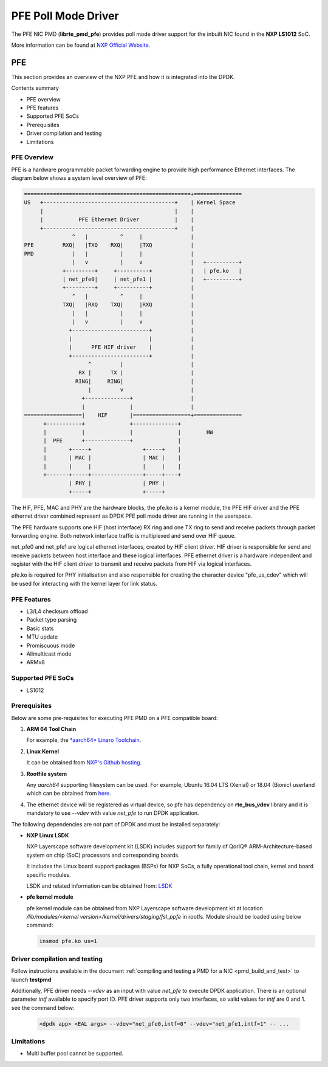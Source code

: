 .. SPDX-License-Identifier: BSD-3-Clause
   Copyright 2019 NXP

PFE Poll Mode Driver
======================

The PFE NIC PMD (**librte_pmd_pfe**) provides poll mode driver
support for the inbuilt NIC found in the **NXP LS1012** SoC.

More information can be found at `NXP Official Website
<https://nxp.com/ls1012a>`_.

PFE
---

This section provides an overview of the NXP PFE
and how it is integrated into the DPDK.

Contents summary

- PFE overview
- PFE features
- Supported PFE SoCs
- Prerequisites
- Driver compilation and testing
- Limitations

PFE Overview
~~~~~~~~~~~~

PFE is a hardware programmable packet forwarding engine to provide
high performance Ethernet interfaces. The diagram below shows a
system level overview of PFE:

.. code-block:: console

   ====================================================+===============
   US   +-----------------------------------------+    | Kernel Space
        |                                         |    |
        |           PFE Ethernet Driver           |    |
        +-----------------------------------------+    |
                  ^   |          ^     |               |
   PFE         RXQ|   |TXQ    RXQ|     |TXQ            |
   PMD            |   |          |     |               |
                  |   v          |     v               |   +----------+
               +---------+     +----------+            |   | pfe.ko   |
               | net_pfe0|     | net_pfe1 |            |   +----------+
               +---------+     +----------+            |
                  ^   |          ^     |               |
               TXQ|   |RXQ    TXQ|     |RXQ            |
                  |   |          |     |               |
                  |   v          |     v               |
                 +------------------------+            |
                 |                        |            |
                 |      PFE HIF driver    |            |
                 +------------------------+            |
                       ^         |                     |
                    RX |      TX |                     |
                   RING|     RING|                     |
                       |         v                     |
                     +--------------+                  |
                     |              |                  |
   ==================|    HIF       |==================+===============
         +-----------+              +--------------+
         |           |              |              |        HW
         |  PFE      +--------------+              |
         |       +-----+                +-----+    |
         |       | MAC |                | MAC |    |
         |       |     |                |     |    |
         +-------+-----+----------------+-----+----+
                 | PHY |                | PHY |
                 +-----+                +-----+


The HIF, PFE, MAC and PHY are the hardware blocks, the pfe.ko is a kernel
module, the PFE HIF driver and the PFE ethernet driver combined represent
as DPDK PFE poll mode driver are running in the userspace.

The PFE hardware supports one HIF (host interface) RX ring and one TX ring
to send and receive packets through packet forwarding engine. Both network
interface traffic is multiplexed and send over HIF queue.

net_pfe0 and net_pfe1 are logical ethernet interfaces, created by HIF client
driver. HIF driver is responsible for send and receive packets between
host interface and these logical interfaces. PFE ethernet driver is a
hardware independent and register with the HIF client driver to transmit and
receive packets from HIF via logical interfaces.

pfe.ko is required for PHY initialisation and also responsible for creating
the character device "pfe_us_cdev" which will be used for interacting with
the kernel layer for link status.

PFE Features
~~~~~~~~~~~~

- L3/L4 checksum offload
- Packet type parsing
- Basic stats
- MTU update
- Promiscuous mode
- Allmulticast mode
- ARMv8

Supported PFE SoCs
~~~~~~~~~~~~~~~~~~

- LS1012

Prerequisites
~~~~~~~~~~~~~

Below are some pre-requisites for executing PFE PMD on a PFE
compatible board:

1. **ARM 64 Tool Chain**

   For example, the `*aarch64* Linaro Toolchain <https://releases.linaro.org/components/toolchain/binaries/7.3-2018.05/aarch64-linux-gnu/gcc-linaro-7.3.1-2018.05-i686_aarch64-linux-gnu.tar.xz>`_.

2. **Linux Kernel**

   It can be obtained from `NXP's Github hosting <https://source.codeaurora.org/external/qoriq/qoriq-components/linux>`_.

3. **Rootfile system**

   Any *aarch64* supporting filesystem can be used. For example,
   Ubuntu 16.04 LTS (Xenial) or 18.04 (Bionic) userland which can be obtained
   from `here <http://cdimage.ubuntu.com/ubuntu-base/releases/18.04/release/ubuntu-base-18.04.1-base-arm64.tar.gz>`_.

4. The ethernet device will be registered as virtual device, so pfe has dependency on
   **rte_bus_vdev** library and it is mandatory to use `--vdev` with value `net_pfe` to
   run DPDK application.

The following dependencies are not part of DPDK and must be installed
separately:

- **NXP Linux LSDK**

  NXP Layerscape software development kit (LSDK) includes support for family
  of QorIQ® ARM-Architecture-based system on chip (SoC) processors
  and corresponding boards.

  It includes the Linux board support packages (BSPs) for NXP SoCs,
  a fully operational tool chain, kernel and board specific modules.

  LSDK and related information can be obtained from:  `LSDK <https://www.nxp.com/support/developer-resources/run-time-software/linux-software-and-development-tools/layerscape-software-development-kit:LAYERSCAPE-SDK>`_

- **pfe kernel module**

  pfe kernel module can be obtained from NXP Layerscape software development kit at
  location `/lib/modules/<kernel version>/kernel/drivers/staging/fsl_ppfe` in rootfs.
  Module should be loaded using below command:

  .. code-block:: console

     insmod pfe.ko us=1


Driver compilation and testing
~~~~~~~~~~~~~~~~~~~~~~~~~~~~~~

Follow instructions available in the document
:ref:`compiling and testing a PMD for a NIC <pmd_build_and_test>`
to launch **testpmd**

Additionally, PFE driver needs `--vdev` as an input with value `net_pfe`
to execute DPDK application. There is an optional parameter `intf` available
to specify port ID. PFE driver supports only two interfaces, so valid values
for `intf` are 0 and 1.
see the command below:

 .. code-block:: console

    <dpdk app> <EAL args> --vdev="net_pfe0,intf=0" --vdev="net_pfe1,intf=1" -- ...


Limitations
~~~~~~~~~~~

- Multi buffer pool cannot be supported.

